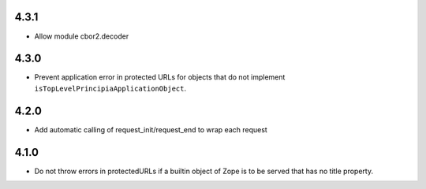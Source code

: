 4.3.1
=====
- Allow module cbor2.decoder

4.3.0
=====
- Prevent application error in protected URLs for objects that do not implement
  ``isTopLevelPrincipiaApplicationObject``.

4.2.0
=====
- Add automatic calling of request_init/request_end to wrap each request

4.1.0
=====

- Do not throw errors in protectedURLs if a builtin object of Zope is to be
  served that has no title property.
